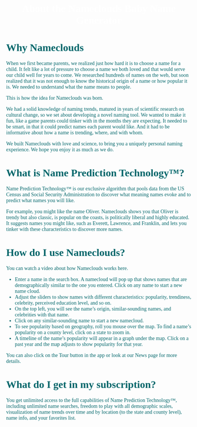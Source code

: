 #+title: About the Nameclouds Baby Name Generator
#+author:
#+date:
#+options: num:nil ':t html-style:nil toc:nil
# #+html_head: <link rel="stylesheet" type="text/css" href="posts.css" />

#+name: CSS
#+begin_export html
<style>
body {
    position: relative;
    font-family: Raleway;
    color: rgb(0,102,106);
    background-image: url('blueturquoise-opt.jpg');
    background-repeat: repeat;
}

.title {
    color: white;
    text-align: center;
    height: 50px;
}

a {
    color: rgb(0,102,106);
}

.timestamp {
    color: gray;
}

#postamble {
    display: none;
}

.outline-2 {
    border: solid 5px;
    border-color: '#00666a';
    border-radius: 15px;
    padding: 20px;
    background: white;
    width: calc(100% - 20% - 140px);
    margin: 10px;
}

#table-of-contents {
    border: solid 5px;
    border-color: '#00666a';
    border-radius: 15px;
    padding: 20px;
    margin: 10px;
    background: white;
    position: absolute;
    top: 60px;
    right: 0px;
    width: 20%;
    align: right;
}

.figure {
    margin: auto;
}
</style>
#+end_export

* Why Nameclouds

When we first became parents, we realized just how hard it is to
choose a name for a child. It felt like a lot of pressure to choose a
name we both loved and that would serve our child well for years to
come. We researched hundreds of names on the web, but soon realized
that it was not enough to know the historical origin of a name or how
popular it is. We needed to understand what the name means to people.

This is how the idea for Nameclouds was born.

We had a solid knowledge of naming trends, matured in years of
scientific research on cultural change, so we set about developing a
novel naming tool. We wanted to make it fun, like a game parents could
tinker with in the months they are expecting. It needed to be smart,
in that it could predict names each parent would like. And it had to
be informative about how a name is trending, where, and with whom.

We built Nameclouds with love and science, to bring you a uniquely
personal naming experience. We hope you enjoy it as much as we do.

* What is Name Prediction Technology™?

Name Prediction Technology™ is our exclusive algorithm that pools data
from the US Census and Social Security Administration to discover what
meaning names evoke and to predict what names you will like.

For example, you might like the name Oliver. Nameclouds shows you that
Oliver is trendy but also classic, is popular on the coasts, is
politically liberal and highly educated. It suggests names you might
like, such as Everett, Lawrence, and Franklin, and lets you tinker
with these characteristics to discover more names.

* How do I use Nameclouds?

You can watch a video about how Nameclouds works here.

- Enter a name in the search box. A namecloud will pop up that shows
  names that are demographically similar to the one you entered. Click
  on any name to start a new name cloud.
- Adjust the sliders to show names with different characteristics:
  popularity, trendiness, celebrity, perceived education level, and so
  on. 
- On the top left, you will see the name’s origin, similar-sounding
  names, and celebrities with that name.
- Click on any similar-sounding name to start a new namecloud.
- To see popularity based on geography, roll you mouse over the
  map. To find a name’s popularity on a county level, click on a state
  to zoom in.
- A timeline of the name’s popularity will appear in a graph under the
  map. Click on a past year and the map adjusts to show popularity for
  that year.

You can also click on the Tour button in the app or look at our News
page for more details.

* What do I get in my subscription?

You get unlimited access to the full capabilities of Name Prediction
Technology™, including unlimited name searches, freedom to play with
all demographic scales, visualization of name trends over time and by
location (to the state and county level), name info, and your
favorites list.
